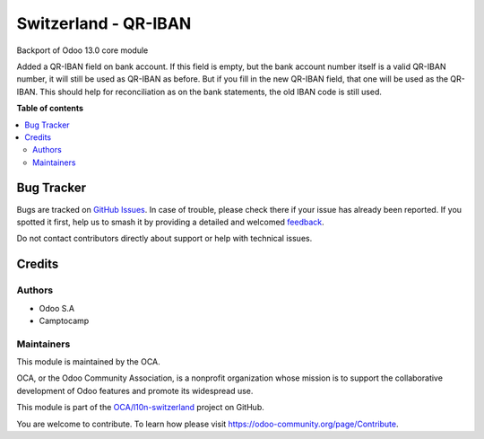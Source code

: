 =====================
Switzerland - QR-IBAN
=====================

.. 
   !!!!!!!!!!!!!!!!!!!!!!!!!!!!!!!!!!!!!!!!!!!!!!!!!!!!
   !! This file is generated by oca-gen-addon-readme !!
   !! changes will be overwritten.                   !!
   !!!!!!!!!!!!!!!!!!!!!!!!!!!!!!!!!!!!!!!!!!!!!!!!!!!!
   !! source digest: sha256:3ec4214c480a3d2b2246d689b3735e651f2460801f3ed5d89e7f18abd31982de
   !!!!!!!!!!!!!!!!!!!!!!!!!!!!!!!!!!!!!!!!!!!!!!!!!!!!

.. |badge1| image:: https://img.shields.io/badge/maturity-Beta-yellow.png
    :target: https://odoo-community.org/page/development-status
    :alt: Beta
.. |badge2| image:: https://img.shields.io/badge/licence-LGPL--3-blue.png
    :target: http://www.gnu.org/licenses/lgpl-3.0-standalone.html
    :alt: License: LGPL-3
.. |badge3| image:: https://img.shields.io/badge/github-OCA%2Fl10n--switzerland-lightgray.png?logo=github
    :target: https://github.com/OCA/l10n-switzerland/tree/12.0/l10n_ch_qriban
    :alt: OCA/l10n-switzerland
.. |badge4| image:: https://img.shields.io/badge/weblate-Translate%20me-F47D42.png
    :target: https://translation.odoo-community.org/projects/l10n-switzerland-12-0/l10n-switzerland-12-0-l10n_ch_qriban
    :alt: Translate me on Weblate
.. |badge5| image:: https://img.shields.io/badge/runboat-Try%20me-875A7B.png
    :target: https://runboat.odoo-community.org/builds?repo=OCA/l10n-switzerland&target_branch=12.0
    :alt: Try me on Runboat

|badge1| |badge2| |badge3| |badge4| |badge5|

Backport of Odoo 13.0 core module

Added a QR-IBAN field on bank account.
If this field is empty, but the bank account number itself is a valid QR-IBAN number, it will still be used as QR-IBAN as before.  
But if you fill in the new QR-IBAN field, that one will be used as the QR-IBAN.  This should help for reconciliation as 
on the bank statements, the old IBAN code is still used.  

**Table of contents**

.. contents::
   :local:

Bug Tracker
===========

Bugs are tracked on `GitHub Issues <https://github.com/OCA/l10n-switzerland/issues>`_.
In case of trouble, please check there if your issue has already been reported.
If you spotted it first, help us to smash it by providing a detailed and welcomed
`feedback <https://github.com/OCA/l10n-switzerland/issues/new?body=module:%20l10n_ch_qriban%0Aversion:%2012.0%0A%0A**Steps%20to%20reproduce**%0A-%20...%0A%0A**Current%20behavior**%0A%0A**Expected%20behavior**>`_.

Do not contact contributors directly about support or help with technical issues.

Credits
=======

Authors
~~~~~~~

* Odoo S.A
* Camptocamp

Maintainers
~~~~~~~~~~~

This module is maintained by the OCA.

.. image:: https://odoo-community.org/logo.png
   :alt: Odoo Community Association
   :target: https://odoo-community.org

OCA, or the Odoo Community Association, is a nonprofit organization whose
mission is to support the collaborative development of Odoo features and
promote its widespread use.

This module is part of the `OCA/l10n-switzerland <https://github.com/OCA/l10n-switzerland/tree/12.0/l10n_ch_qriban>`_ project on GitHub.

You are welcome to contribute. To learn how please visit https://odoo-community.org/page/Contribute.
